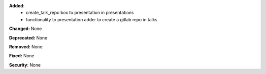 **Added:**
 * create_talk_repo box to presentation in presentations
 * functionality to presentation adder to create a gitlab repo in talks 

**Changed:** None

**Deprecated:** None

**Removed:** None

**Fixed:** None

**Security:** None